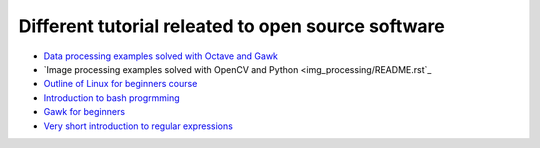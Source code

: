 Different tutorial releated to open source software
===================================================

* `Data processing examples solved with Octave and Gawk <data_processing/README.rst>`_
* `Image processing examples solved with OpenCV and Python <img_processing/README.rst`_
* `Outline of Linux for beginners course <linux/README.rst>`_
* `Introduction to bash progrmming <bash/bash.rst>`_
* `Gawk for beginners <gawk/gawk_for_beginners.rst>`_
* `Very short introduction to regular expressions <gawk/regexp.rst>`_
